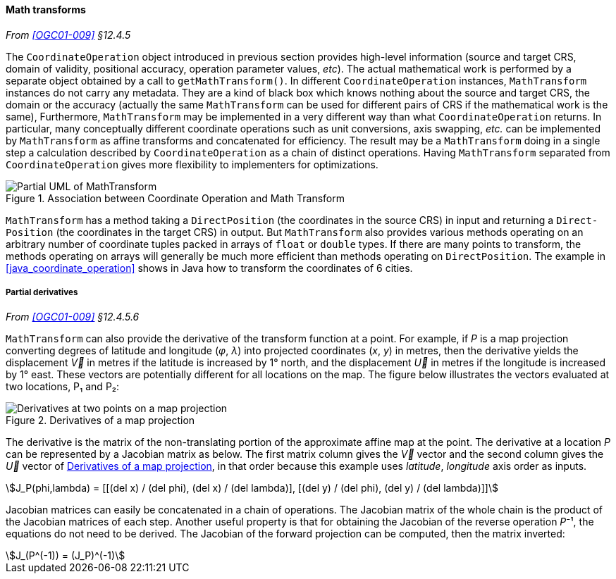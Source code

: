 [[math_transform]]
==== Math transforms
_From <<OGC01-009>> §12.4.5_

The `Coordinate­Operation` object introduced in previous section provides high-level information
(source and target CRS, domain of validity, positional accuracy, operation parameter values, _etc_).
The actual mathematical work is performed by a separate object obtained by a call to `getMath­Transform()`.
In different `Coordinate­Operation` instances, `Math­Transform` instances do not carry any metadata.
They are a kind of black box which knows nothing about the source and target CRS, the domain or the accuracy
(actually the same `MathTransform` can be used for different pairs of CRS if the mathematical work is the same),
Furthermore, `Math­Transform` may be implemented in a very different way than what `Coordinate­Operation` returns.
In particular, many conceptually different coordinate operations such as unit conversions, axis swapping, _etc._
can be implemented by `Math­Transform` as affine transforms and concatenated for efficiency.
The result may be a `Math­Transform` doing in a single step a calculation
described by `Coordinate­Operation` as a chain of distinct operations.
Having `Math­Transform` separated from `Coordinate­Operation` gives more flexibility to implementers for optimizations.

[[math_transform_UML]]
.Association between Coordinate Operation and Math Transform
image::math_transform.svg[Partial UML of MathTransform]

`MathTransform` has a method taking a `DirectPosition` (the coordinates in the source CRS) in input
and returning a `Direct­Position` (the coordinates in the target CRS) in output.
But `Math­Transform` also provides various methods operating on an arbitrary number of coordinate tuples
packed in arrays of `float` or `double` types. If there are many points to transform,
the methods operating on arrays will generally be much more efficient than methods operating on `Direct­Position`.
The example in <<java_coordinate_operation>> shows in Java how to transform the coordinates of 6 cities.


[[math_transform_derivatives]]
===== Partial derivatives
_From <<OGC01-009>> §12.4.5.6_

`MathTransform` can also provide the derivative of the transform function at a point.
For example, if _P_ is a map projection converting degrees of latitude and longitude (_φ_, _λ_)
into projected coordinates (_x_, _y_) in metres,
then the derivative yields the displacement _V⃗_ in metres if the latitude is increased by 1° north,
and the displacement _U⃗_ in metres if the longitude is increased by 1° east.
These vectors are potentially different for all locations on the map.
The figure below illustrates the vectors evaluated at two locations, P₁ and P₂:

[[map_projection_derivative]]
.Derivatives of a map projection
image::derivatives.png[Derivatives at two points on a map projection]

The derivative is the matrix of the non-translating portion of the approximate affine map at the point.
The derivative at a location _P_ can be represented by a Jacobian matrix as below.
The first matrix column gives the _V⃗_ vector
and the second column gives the _U⃗_ vector of <<map_projection_derivative>>,
in that order because this example uses _latitude_, _longitude_ axis order as inputs.

[stem]
++++
J_P(phi,lambda) = [[(del x) / (del phi), (del x) / (del lambda)],
                   [(del y) / (del phi), (del y) / (del lambda)]]
++++

Jacobian matrices can easily be concatenated in a chain of operations.
The Jacobian matrix of the whole chain is the product of the Jacobian matrices of each step.
Another useful property is that for obtaining the Jacobian of the reverse operation _P_⁻¹,
the equations do not need to be derived.
The Jacobian of the forward projection can be computed, then the matrix inverted:

[stem]
++++
J_(P^(-1)) = (J_P)^(-1)
++++
